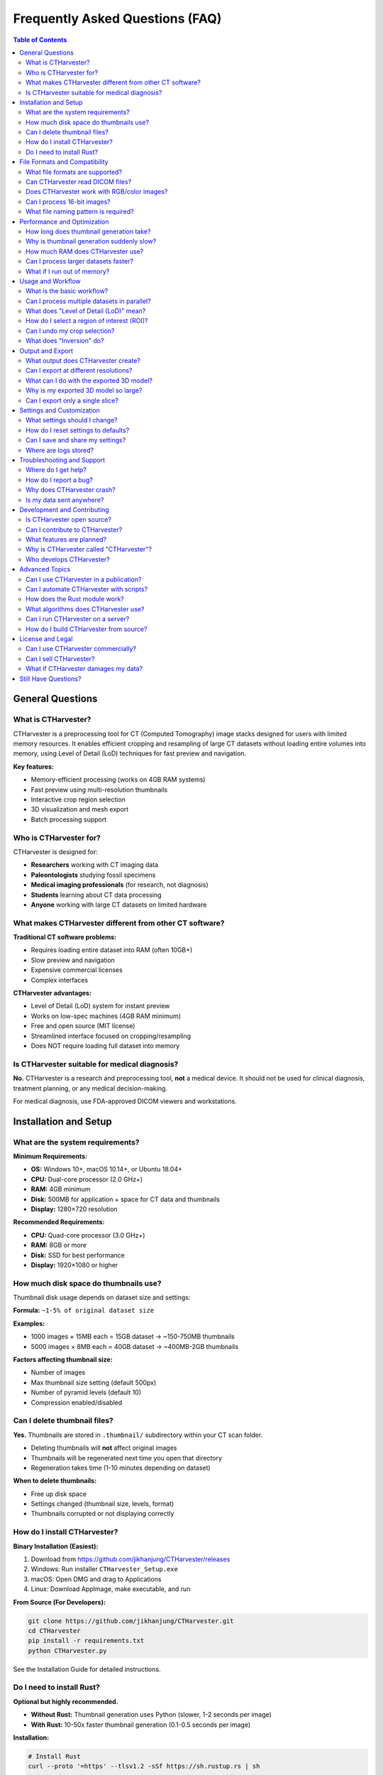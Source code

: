 Frequently Asked Questions (FAQ)
=================================

.. contents:: Table of Contents
   :local:
   :depth: 2

General Questions
-----------------

What is CTHarvester?
~~~~~~~~~~~~~~~~~~~~

CTHarvester is a preprocessing tool for CT (Computed Tomography) image stacks designed for users with limited memory resources. It enables efficient cropping and resampling of large CT datasets without loading entire volumes into memory, using Level of Detail (LoD) techniques for fast preview and navigation.

**Key features:**

* Memory-efficient processing (works on 4GB RAM systems)
* Fast preview using multi-resolution thumbnails
* Interactive crop region selection
* 3D visualization and mesh export
* Batch processing support

Who is CTHarvester for?
~~~~~~~~~~~~~~~~~~~~~~~~

CTHarvester is designed for:

* **Researchers** working with CT imaging data
* **Paleontologists** studying fossil specimens
* **Medical imaging professionals** (for research, not diagnosis)
* **Students** learning about CT data processing
* **Anyone** working with large CT datasets on limited hardware

What makes CTHarvester different from other CT software?
~~~~~~~~~~~~~~~~~~~~~~~~~~~~~~~~~~~~~~~~~~~~~~~~~~~~~~~~~

**Traditional CT software problems:**

* Requires loading entire dataset into RAM (often 10GB+)
* Slow preview and navigation
* Expensive commercial licenses
* Complex interfaces

**CTHarvester advantages:**

* Level of Detail (LoD) system for instant preview
* Works on low-spec machines (4GB RAM minimum)
* Free and open source (MIT license)
* Streamlined interface focused on cropping/resampling
* Does NOT require loading full dataset into memory

Is CTHarvester suitable for medical diagnosis?
~~~~~~~~~~~~~~~~~~~~~~~~~~~~~~~~~~~~~~~~~~~~~~~

**No.** CTHarvester is a research and preprocessing tool, **not** a medical device. It should not be used for clinical diagnosis, treatment planning, or any medical decision-making.

For medical diagnosis, use FDA-approved DICOM viewers and workstations.

Installation and Setup
----------------------

What are the system requirements?
~~~~~~~~~~~~~~~~~~~~~~~~~~~~~~~~~~

**Minimum Requirements:**

* **OS:** Windows 10+, macOS 10.14+, or Ubuntu 18.04+
* **CPU:** Dual-core processor (2.0 GHz+)
* **RAM:** 4GB minimum
* **Disk:** 500MB for application + space for CT data and thumbnails
* **Display:** 1280×720 resolution

**Recommended Requirements:**

* **CPU:** Quad-core processor (3.0 GHz+)
* **RAM:** 8GB or more
* **Disk:** SSD for best performance
* **Display:** 1920×1080 or higher

How much disk space do thumbnails use?
~~~~~~~~~~~~~~~~~~~~~~~~~~~~~~~~~~~~~~~

Thumbnail disk usage depends on dataset size and settings:

**Formula:** ``~1-5% of original dataset size``

**Examples:**

* 1000 images × 15MB each = 15GB dataset → ~150-750MB thumbnails
* 5000 images × 8MB each = 40GB dataset → ~400MB-2GB thumbnails

**Factors affecting thumbnail size:**

* Number of images
* Max thumbnail size setting (default 500px)
* Number of pyramid levels (default 10)
* Compression enabled/disabled

Can I delete thumbnail files?
~~~~~~~~~~~~~~~~~~~~~~~~~~~~~~

**Yes.** Thumbnails are stored in ``.thumbnail/`` subdirectory within your CT scan folder.

* Deleting thumbnails will **not** affect original images
* Thumbnails will be regenerated next time you open that directory
* Regeneration takes time (1-10 minutes depending on dataset)

**When to delete thumbnails:**

* Free up disk space
* Settings changed (thumbnail size, levels, format)
* Thumbnails corrupted or not displaying correctly

How do I install CTHarvester?
~~~~~~~~~~~~~~~~~~~~~~~~~~~~~~

**Binary Installation (Easiest):**

1. Download from https://github.com/jikhanjung/CTHarvester/releases
2. Windows: Run installer ``CTHarvester_Setup.exe``
3. macOS: Open DMG and drag to Applications
4. Linux: Download AppImage, make executable, and run

**From Source (For Developers):**

.. code-block:: bash

   git clone https://github.com/jikhanjung/CTHarvester.git
   cd CTHarvester
   pip install -r requirements.txt
   python CTHarvester.py

See the Installation Guide for detailed instructions.

Do I need to install Rust?
~~~~~~~~~~~~~~~~~~~~~~~~~~~

**Optional but highly recommended.**

* **Without Rust:** Thumbnail generation uses Python (slower, 1-2 seconds per image)
* **With Rust:** 10-50x faster thumbnail generation (0.1-0.5 seconds per image)

**Installation:**

.. code-block:: bash

   # Install Rust
   curl --proto '=https' --tlsv1.2 -sSf https://sh.rustup.rs | sh

   # Build Rust module
   pip install maturin
   cd rust_thumbnail
   maturin develop --release

For large datasets (1000+ images), Rust module is strongly recommended.

File Formats and Compatibility
-------------------------------

What file formats are supported?
~~~~~~~~~~~~~~~~~~~~~~~~~~~~~~~~~

**Input Formats:**

* **TIF/TIFF** (8-bit or 16-bit grayscale) - **Recommended**
* **PNG** (8-bit or 16-bit grayscale)
* **JPG/JPEG** (8-bit, converted to grayscale)
* **BMP** (8-bit, converted to grayscale)

**Output Formats:**

* Same as input for image stacks
* **3D Export:** OBJ, PLY, STL

**Recommended:** Use TIF/TIFF for best quality and compatibility with scientific imaging.

Can CTHarvester read DICOM files?
~~~~~~~~~~~~~~~~~~~~~~~~~~~~~~~~~~

**Not currently.** DICOM support is planned for future versions.

**Workaround:**

1. Convert DICOM to TIFF using ImageJ, Fiji, or dcm2niix:

   .. code-block:: bash

      # Using dcm2niix
      dcm2niix -f %f_%p_%t_%s -o output_dir input_dir

2. Import converted TIFF sequence into CTHarvester

Does CTHarvester work with RGB/color images?
~~~~~~~~~~~~~~~~~~~~~~~~~~~~~~~~~~~~~~~~~~~~~

**Sort of.** CTHarvester is designed for grayscale CT data.

* RGB images are automatically converted to grayscale
* Conversion uses standard formula: ``0.299R + 0.587G + 0.114B``
* Color information is lost

For true color image processing, use ImageJ or similar tools.

Can I process 16-bit images?
~~~~~~~~~~~~~~~~~~~~~~~~~~~~~

**Yes!** CTHarvester fully supports:

* 8-bit grayscale (0-255)
* 16-bit grayscale (0-65535)

16-bit images are preserved during:

* Thumbnail generation
* Cropping
* Resampling
* Export

What file naming pattern is required?
~~~~~~~~~~~~~~~~~~~~~~~~~~~~~~~~~~~~~~

CTHarvester expects **sequential numeric patterns**:

**Valid Patterns:**

* ``slice_0001.tif``, ``slice_0002.tif``, ``slice_0003.tif``
* ``image001.png``, ``image002.png``, ``image003.png``
* ``CT_001.tif``, ``CT_002.tif``, ``CT_003.tif``
* ``0001.tif``, ``0002.tif``, ``0003.tif`` (numbers only, OK)

**Invalid Patterns:**

* ``slice_a.tif``, ``slice_b.tif`` (no letters instead of numbers)
* ``img1.tif``, ``img10.tif``, ``img2.tif`` (not zero-padded, wrong sort order)
* ``scan.tif``, ``scan.tif`` (duplicate names)

**Requirements:**

* Must have sequential numbers
* Numbers must be zero-padded (same length)
* No gaps in sequence

**Renaming files:**

Use batch rename tools:

* Windows: PowerRename (PowerToys)
* macOS: Finder bulk rename
* Linux: ``rename`` command or Thunar bulk rename

Performance and Optimization
-----------------------------

How long does thumbnail generation take?
~~~~~~~~~~~~~~~~~~~~~~~~~~~~~~~~~~~~~~~~~

**With Rust module (recommended):**

* 500 images: 1-2 minutes
* 1000 images: 2-5 minutes
* 2000 images: 5-10 minutes
* 5000 images: 15-25 minutes

**Without Rust module (Python fallback):**

* 500 images: 10-15 minutes
* 1000 images: 20-40 minutes
* 2000 images: 40-80 minutes
* 5000 images: 2-3 hours

**Factors affecting speed:**

* Image resolution (larger = slower)
* Bit depth (16-bit slower than 8-bit)
* Disk speed (SSD vs HDD)
* CPU performance
* Number of worker threads

**Abnormally slow (8-10 sec per image)?**

See Troubleshooting Guide → Performance Issues

Why is thumbnail generation suddenly slow?
~~~~~~~~~~~~~~~~~~~~~~~~~~~~~~~~~~~~~~~~~~~

**Common causes:**

1. **Rust module not loading**

   Check console for: "Rust thumbnail module not available, using Python fallback"

   **Solution:** Reinstall Rust module

2. **System sleep/resume (Windows)**

   After system sleep, performance may degrade

   **Solution:** Reboot computer

3. **Disk issues**

   * USB 2.0 drive (slow I/O)
   * Network drive (high latency)
   * Disk fragmentation

   **Solution:** Use local SSD, run disk check

4. **Background processes**

   * Windows Search indexing
   * Antivirus scanning
   * Windows Updates

   **Solution:** Pause background tasks, close other apps

How much RAM does CTHarvester use?
~~~~~~~~~~~~~~~~~~~~~~~~~~~~~~~~~~~

**Typical Memory Usage:**

* **Base application:** 100-200 MB
* **Thumbnail generation:** 500 MB - 2 GB (depends on settings)
* **3D visualization:** 200-500 MB (depends on mesh complexity)
* **Total:** 1-3 GB typical, 4-6 GB maximum

**Settings affecting memory:**

* Worker threads (more = more RAM)
* Max thumbnail size (larger = more RAM)
* Memory limit setting (user-configurable)

**Recommendations:**

* 4GB RAM: Set memory limit to 2GB, use 1-2 threads
* 8GB RAM: Default settings work well
* 16GB+ RAM: Can use higher thread counts

Can I process larger datasets faster?
~~~~~~~~~~~~~~~~~~~~~~~~~~~~~~~~~~~~~~

**Yes! Optimization tips:**

1. **Enable Rust module** (10-50x speedup)
2. **Use SSD** instead of HDD
3. **Increase worker threads** (Settings → Processing)

   * Recommended: 2-4 threads
   * Maximum: CPU core count

4. **Adjust thumbnail settings:**

   * Reduce max thumbnail size to 300-400px
   * Reduce sample size to 10-15
   * Disable compression during generation

5. **Close other applications** to free RAM
6. **Process locally** (not over network)

What if I run out of memory?
~~~~~~~~~~~~~~~~~~~~~~~~~~~~~

**Solutions:**

1. **Reduce memory limit** (Settings → Processing → Memory limit)
2. **Reduce worker threads** to 1-2
3. **Reduce thumbnail size** to 300px
4. **Process in batches** (split dataset into folders)
5. **Close other applications**
6. **Restart CTHarvester** (to clear memory)

For huge datasets (10,000+ images), use batch processing approach.

Usage and Workflow
------------------

What is the basic workflow?
~~~~~~~~~~~~~~~~~~~~~~~~~~~~

**Step-by-step:**

1. **Open Directory** → Select CT image folder
2. **Wait** for thumbnail generation (first time only)
3. **Navigate** through slices using timeline slider
4. **Set Bottom** → Mark start of region of interest
5. **Set Top** → Mark end of region of interest
6. **Draw ROI** (optional) → Select area within images
7. **Adjust Threshold** → Fine-tune 3D visualization
8. **Save/Export:**

   * Save cropped image stack → Selected slices only
   * Export 3D Model → Generate mesh (OBJ, PLY, STL)

**Total time:** 5-10 minutes for typical workflow

Can I process multiple datasets in parallel?
~~~~~~~~~~~~~~~~~~~~~~~~~~~~~~~~~~~~~~~~~~~~~

**Currently, no.** CTHarvester processes one dataset at a time.

**Workaround for batch processing:**

1. Process first dataset
2. Close CTHarvester
3. Repeat for each dataset

**Future feature:** Command-line batch processing mode is planned.

What does "Level of Detail (LoD)" mean?
~~~~~~~~~~~~~~~~~~~~~~~~~~~~~~~~~~~~~~~~

**Level of Detail (LoD)** is a multi-resolution pyramid system:

* **Level 0:** Full resolution (slowest to load)
* **Level 1:** 1/2 resolution
* **Level 2:** 1/4 resolution
* **Level 3:** 1/8 resolution
* ... and so on

**Benefits:**

* **Fast navigation** at low levels
* **Smooth scrolling** through large datasets
* **Memory efficient** (only loads current level)
* **Progressive loading** (coarse to fine detail)

**When to use which level:**

* **Initial exploration:** Level 3-5 (fast)
* **Setting boundaries:** Level 2-3 (medium)
* **Fine adjustment:** Level 0-1 (slow but accurate)

How do I select a region of interest (ROI)?
~~~~~~~~~~~~~~~~~~~~~~~~~~~~~~~~~~~~~~~~~~~~

**Two types of selection:**

1. **Slice range (vertical bounds):**

   * Navigate to bottom slice → Click "Set Bottom"
   * Navigate to top slice → Click "Set Top"
   * Shown as: "Crop indices: 100~200"

2. **Area within slices (horizontal ROI):**

   * Click and drag on image viewer to draw rectangle
   * Adjust by dragging corners
   * Reset button clears ROI

**Both types can be combined:**

* Slice range: Z-axis selection
* ROI area: X-Y plane selection
* Result: 3D bounding box

Can I undo my crop selection?
~~~~~~~~~~~~~~~~~~~~~~~~~~~~~~

**Yes:**

* **Reset button** → Clears bottom/top boundaries and ROI rectangle
* **Simply reselect** → Override previous selection
* **Keyboard shortcut:** Ctrl+R

**Note:** Reset does not affect saved/exported files, only current selection.

What does "Inversion" do?
~~~~~~~~~~~~~~~~~~~~~~~~~~

**Inversion checkbox** inverts grayscale values:

* **Normal:** Dark = less dense, Bright = more dense
* **Inverted:** Dark = more dense, Bright = less dense

**When to use inversion:**

* Negative CT scans
* Phase-contrast CT data
* When your specimen appears "inside-out"

**How it works:**

* Mathematically: ``inverted_value = max_value - original_value``
* For 8-bit: ``inverted = 255 - original``
* For 16-bit: ``inverted = 65535 - original``

Output and Export
-----------------

What output does CTHarvester create?
~~~~~~~~~~~~~~~~~~~~~~~~~~~~~~~~~~~~~

**Image Stack Export:**

* Cropped image sequence (same format as input)
* Only includes selected slice range
* Optionally cropped to ROI area
* Sequential numbering (001, 002, 003...)

**3D Model Export:**

* Mesh file (OBJ, PLY, or STL format)
* Generated using marching cubes algorithm
* Includes only visible structures above threshold

**Thumbnails (automatic):**

* Multi-level thumbnail pyramid
* Stored in ``.thumbnail/`` subdirectory
* Used for fast navigation

Can I export at different resolutions?
~~~~~~~~~~~~~~~~~~~~~~~~~~~~~~~~~~~~~~~

**Planned feature:** Multi-resolution export coming in future version.

**Current workaround:**

1. Export full resolution crop
2. Use ImageJ/Fiji to resample:

   .. code-block::

      Image → Scale → Choose dimensions

3. Or use command-line tools:

   .. code-block:: bash

      # ImageMagick example
      mogrify -resize 50% *.tif

What can I do with the exported 3D model?
~~~~~~~~~~~~~~~~~~~~~~~~~~~~~~~~~~~~~~~~~~

**Software compatible with OBJ/PLY/STL:**

* **3D Viewing:**

  * Blender (free, open source)
  * MeshLab (free, open source)
  * 3D Viewer (Windows built-in)

* **3D Printing:**

  * Cura (free)
  * PrusaSlicer (free)
  * Simplify3D (commercial)

* **Scientific Analysis:**

  * CloudCompare (free)
  * Geomagic (commercial)
  * Avizo (commercial)

* **Further Processing:**

  * Mesh decimation (reduce polygon count)
  * Smoothing and cleanup
  * Measurements and analysis
  * Animation and rendering

Why is my exported 3D model so large?
~~~~~~~~~~~~~~~~~~~~~~~~~~~~~~~~~~~~~~

**Cause:** High mesh complexity (millions of polygons)

**Factors affecting mesh size:**

* Low threshold → More voxels → More polygons
* High resolution input → More detail → More polygons
* Large crop region → More volume → More polygons

**Solutions:**

1. **Increase threshold** → Fewer polygons
2. **Reduce crop region** → Smaller volume
3. **Decimate mesh** in Blender/MeshLab:

   * Blender: Modifiers → Decimate → Ratio 0.5
   * MeshLab: Filters → Remeshing → Quadric Edge Collapse Decimation

4. **Use STL format** instead of OBJ (more compact)

Can I export only a single slice?
~~~~~~~~~~~~~~~~~~~~~~~~~~~~~~~~~~

**Yes:**

1. Navigate to desired slice
2. Click "Set Bottom"
3. Stay on same slice (do not navigate away)
4. Click "Set Top"
5. Save cropped image stack

Result: One image file exported

Settings and Customization
---------------------------

What settings should I change?
~~~~~~~~~~~~~~~~~~~~~~~~~~~~~~~

**Most users:** Default settings work fine

**Low-end systems (4GB RAM):**

* Processing → Memory limit: 2 GB
* Processing → Worker threads: 1-2
* Thumbnails → Max size: 300 px

**High-end systems (16GB+ RAM):**

* Processing → Worker threads: 4-8
* Thumbnails → Max size: 800 px
* Enable anti-aliasing (Rendering)

**Network/USB drive:**

* Processing → Worker threads: 1 (avoid contention)
* Thumbnails → Disable compression (faster)

How do I reset settings to defaults?
~~~~~~~~~~~~~~~~~~~~~~~~~~~~~~~~~~~~~

**Method 1: In application**

* Settings dialog → "Reset to Defaults" button
* Confirm → All settings restored

**Method 2: Delete config file**

.. code-block:: bash

   # Windows
   del %APPDATA%\CTHarvester\settings.yaml

   # Linux/macOS
   rm ~/.config/CTHarvester/settings.yaml

Settings will be regenerated with defaults on next launch.

Can I save and share my settings?
~~~~~~~~~~~~~~~~~~~~~~~~~~~~~~~~~~

**Yes:**

1. Settings dialog → "Export Settings..."
2. Save as ``my_settings.yaml``
3. Share file with colleagues

**To import:**

1. Settings dialog → "Import Settings..."
2. Select YAML file
3. Settings applied immediately

**Use cases:**

* Share lab-wide settings
* Backup settings before upgrade
* Switch between different workflows

Where are logs stored?
~~~~~~~~~~~~~~~~~~~~~~~

**Log locations:**

* **Windows:** ``%APPDATA%\PaleoBytes\CTHarvester\logs\``
* **Linux/macOS:** ``~/.local/share/PaleoBytes/CTHarvester/logs/``

**Access logs:**

* Help menu → "View Logs" (opens directory)
* Or navigate manually to above path

**Log files:**

* Rotating logs (max 5 files × 10MB = 50MB total)
* Named with timestamps: ``ctharvester_YYYYMMDD_HHMMSS.log``

Troubleshooting and Support
----------------------------

Where do I get help?
~~~~~~~~~~~~~~~~~~~~

**Resources (in order):**

1. **This FAQ** - Quick answers to common questions
2. **Troubleshooting Guide** - Detailed problem-solving
3. **GitHub Issues** - Search existing problems/solutions

   https://github.com/jikhanjung/CTHarvester/issues

4. **GitHub Discussions** - Ask questions, share workflows

   https://github.com/jikhanjung/CTHarvester/discussions

5. **Email Support** - jikhanjung@gmail.com

   (Please try above resources first)

How do I report a bug?
~~~~~~~~~~~~~~~~~~~~~~

**GitHub Issues:** https://github.com/jikhanjung/CTHarvester/issues/new

**Include this information:**

1. **System info:**

   * Operating system and version
   * Python version (``python --version``)
   * CTHarvester version

2. **Problem description:**

   * What you were trying to do
   * What actually happened
   * Error message (if any)

3. **Steps to reproduce:**

   1. Open directory...
   2. Click button...
   3. Error appears...

4. **Log files:**

   * Attach relevant log files
   * Location: Help → View Logs

5. **Screenshots** (if UI-related)

**Good bug reports get fixed faster!**

Why does CTHarvester crash?
~~~~~~~~~~~~~~~~~~~~~~~~~~~~

**Common causes:**

1. **Out of memory** → Reduce memory limit, close other apps
2. **Corrupted images** → Check image files, skip corrupted files
3. **Disk full** → Free up space
4. **OpenGL driver issues** → Update graphics drivers
5. **Python package conflicts** → Use virtual environment

**Debugging steps:**

1. Check log files for error messages
2. Try with different dataset (isolate problem)
3. Run with debug logging enabled
4. Report crash with log files attached

See Troubleshooting Guide for detailed solutions.

Is my data sent anywhere?
~~~~~~~~~~~~~~~~~~~~~~~~~~

**No. Absolutely not.**

* All processing is **100% local**
* No internet connection required
* No telemetry or analytics
* Your data never leaves your computer

**Open source = transparent:**

* You can review the source code: https://github.com/jikhanjung/CTHarvester
* No hidden network calls
* MIT license - free to audit

Development and Contributing
-----------------------------

Is CTHarvester open source?
~~~~~~~~~~~~~~~~~~~~~~~~~~~~

**Yes!**

* **License:** MIT License (permissive)
* **Repository:** https://github.com/jikhanjung/CTHarvester
* **Free to use:** Commercial and non-commercial
* **Free to modify:** Change, extend, redistribute

**This means you can:**

* Use in research (published papers)
* Use in commercial projects
* Modify for your specific needs
* Redistribute (must include license)

Can I contribute to CTHarvester?
~~~~~~~~~~~~~~~~~~~~~~~~~~~~~~~~~

**Absolutely! Contributions welcome:**

**Ways to contribute:**

1. **Report bugs** - GitHub Issues
2. **Suggest features** - GitHub Discussions
3. **Fix bugs** - Submit Pull Request
4. **Add features** - Submit Pull Request
5. **Improve documentation** - Edit .rst files
6. **Write tutorials** - Share workflows
7. **Translate UI** - Add new languages

**Getting started:**

1. Read CONTRIBUTING.md
2. Fork the repository
3. Make your changes
4. Submit Pull Request

**No contribution is too small!** Even fixing typos helps.

What features are planned?
~~~~~~~~~~~~~~~~~~~~~~~~~~~

**v1.0 Roadmap (Current):**

* User documentation improvements ← **Current focus**
* UI polish and accessibility
* Complete internationalization
* Performance benchmarking
* Beta testing program

**v1.1+ (Future):**

* DICOM format support
* Command-line batch processing
* GPU-accelerated thumbnail generation
* Plugin system
* Auto-skip corrupted files
* Non-sequential dataset support
* Volume rendering mode

See GitHub Issues and Milestones for details.

Why is CTHarvester called "CTHarvester"?
~~~~~~~~~~~~~~~~~~~~~~~~~~~~~~~~~~~~~~~~~

**Name origin:**

* **CT** = Computed Tomography (the data type)
* **Harvester** = Gathering useful parts (cropping/extracting regions)

Metaphor: Like a farmer harvesting crops, CTHarvester helps you "harvest" the useful regions from large CT datasets.

**Alternative names considered:**

* CTCrop (too simple)
* CTSlicer (confusing with Slicer3D software)
* CTPrep (too generic)

Who develops CTHarvester?
~~~~~~~~~~~~~~~~~~~~~~~~~~

**Primary developer:**

* Jikhan Jung (@jikhanjung)
* Part of PaleoBytes software suite
* Developed for paleontology research

**Contributors:**

* See GitHub contributors page
* Community bug reports and suggestions
* Open source contributions welcome

**Funding/Support:**

* Academic research project
* No commercial backing
* Developed in spare time

Advanced Topics
---------------

Can I use CTHarvester in a publication?
~~~~~~~~~~~~~~~~~~~~~~~~~~~~~~~~~~~~~~~~

**Yes! Please do.**

**How to cite:**

.. code-block:: bibtex

   @software{ctharvester2024,
     author = {Jung, Jikhan},
     title = {CTHarvester: Memory-Efficient CT Image Preprocessing Tool},
     year = {2024},
     publisher = {GitHub},
     url = {https://github.com/jikhanjung/CTHarvester},
     version = {0.2.3}
   }

**In text:**

"CT images were preprocessed using CTHarvester v0.2.3 (Jung, 2024), an open-source tool for memory-efficient CT data cropping and resampling."

**Please also:**

* Mention the software in Methods section
* Consider citing relevant papers if using specific algorithms

Can I automate CTHarvester with scripts?
~~~~~~~~~~~~~~~~~~~~~~~~~~~~~~~~~~~~~~~~~

**Not yet.** GUI only in current version.

**Planned feature:** Command-line interface (CLI) for scripting:

.. code-block:: bash

   # Future CLI (not yet implemented)
   ctharvester process --input ./ct_data --output ./cropped \
                      --bottom 100 --top 200 \
                      --roi 100,100,500,500

**Current workaround:**

* Use Python API directly
* Import modules: ``from core.file_handler import FileHandler``
* Write custom scripts

See developer documentation for API details.

How does the Rust module work?
~~~~~~~~~~~~~~~~~~~~~~~~~~~~~~~

**Architecture:**

* **Python:** UI, file handling, coordination
* **Rust:** Performance-critical thumbnail generation
* **Bridge:** Maturin (Rust-Python bindings)

**Why Rust?**

* 10-50x faster than Python for image processing
* Better memory management
* Parallel processing without GIL limitations
* Still memory-safe (no crashes)

**Technical details:**

* Uses rayon crate for parallelism
* Memory-mapped file I/O
* SIMD optimizations for array operations
* Compiled to native code

**When Rust not available:**

* Automatic fallback to Python implementation
* Same results, just slower
* No functionality lost

What algorithms does CTHarvester use?
~~~~~~~~~~~~~~~~~~~~~~~~~~~~~~~~~~~~~~

**Core Algorithms:**

1. **Multi-resolution Pyramid:**

   * Progressive downsampling (2x at each level)
   * Box filter or bilinear interpolation
   * Lazy generation (on-demand)

2. **Marching Cubes (3D mesh):**

   * Isosurface extraction
   * Threshold as isovalue
   * Triangle mesh generation

3. **Image Resampling:**

   * Nearest neighbor (fast)
   * Bilinear interpolation (smooth)
   * Preserves bit depth (8/16-bit)

4. **Region of Interest (ROI):**

   * Bounding box intersection
   * Per-slice cropping
   * Boundary adjustment

**Libraries used:**

* NumPy (array operations)
* PyMCubes (marching cubes)
* PIL/Pillow (image I/O)
* SciPy (scientific functions)

Can I run CTHarvester on a server?
~~~~~~~~~~~~~~~~~~~~~~~~~~~~~~~~~~~

**Not currently.** CTHarvester requires GUI environment.

**Future feature:** Headless mode for server deployment:

* Command-line batch processing
* No GUI required
* Docker container support

**Current workarounds:**

* Use VNC/Remote Desktop for GUI access
* Or use X11 forwarding over SSH:

  .. code-block:: bash

     ssh -X user@server
     python CTHarvester.py

How do I build CTHarvester from source?
~~~~~~~~~~~~~~~~~~~~~~~~~~~~~~~~~~~~~~~~

**Prerequisites:**

* Python 3.11+
* Rust toolchain (optional, for Rust module)

**Steps:**

.. code-block:: bash

   # 1. Clone repository
   git clone https://github.com/jikhanjung/CTHarvester.git
   cd CTHarvester

   # 2. Install Python dependencies
   pip install -r requirements.txt

   # 3. Build Rust module (optional but recommended)
   pip install maturin
   cd rust_thumbnail
   maturin develop --release
   cd ..

   # 4. Run tests
   pytest tests/ -v

   # 5. Build executable (optional)
   python build.py

See CONTRIBUTING.md for detailed build instructions.

License and Legal
-----------------

Can I use CTHarvester commercially?
~~~~~~~~~~~~~~~~~~~~~~~~~~~~~~~~~~~

**Yes!** MIT License permits:

* **Commercial use** - Use in for-profit projects
* **Modification** - Adapt to your needs
* **Distribution** - Redistribute modified versions
* **Private use** - Use internally without sharing

**Requirements:**

* Include MIT License text
* Include copyright notice

**No warranty:** Software provided "as-is"

Can I sell CTHarvester?
~~~~~~~~~~~~~~~~~~~~~~~

**Technically yes, but discouraged:**

* MIT license allows redistribution
* But software is free on GitHub
* Please don't mislead users

**Better approaches:**

* Offer CTHarvester as part of service (consulting, training)
* Contribute improvements back to project
* Sponsor development (contact maintainer)

What if CTHarvester damages my data?
~~~~~~~~~~~~~~~~~~~~~~~~~~~~~~~~~~~~~

**Disclaimer:**

* Software provided "as-is" (MIT License)
* No warranty of any kind
* **Always backup original data**

**Best practices:**

* Keep original CT data unchanged
* Process copies in separate directory
* Verify results before deleting originals
* Test with small sample first

**In practice:**

* CTHarvester does not modify original files
* Only creates new files (thumbnails, exports)
* Risk is very low with normal use

Still Have Questions?
---------------------

**Check these resources:**

1. **Installation Guide** - Setup and configuration
2. **User Guide** - Detailed usage instructions
3. **Troubleshooting Guide** - Problem-solving
4. **Developer Guide** - Technical details

**Contact:**

* GitHub Issues: https://github.com/jikhanjung/CTHarvester/issues
* Discussions: https://github.com/jikhanjung/CTHarvester/discussions
* Email: jikhanjung@gmail.com

**This FAQ is open source!**

Found an error? Have suggestions? Submit a PR to improve this document.
